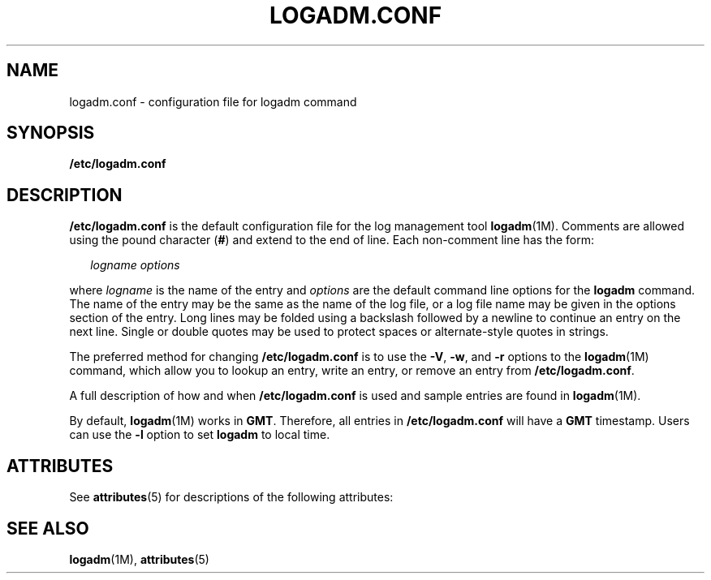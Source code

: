 '\" te
.\" Copyright (c) 2007, Sun Microsystems, Inc. All Rights Reserved.
.\" The contents of this file are subject to the terms of the Common Development and Distribution License (the "License").  You may not use this file except in compliance with the License.
.\" You can obtain a copy of the license at usr/src/OPENSOLARIS.LICENSE or http://www.opensolaris.org/os/licensing.  See the License for the specific language governing permissions and limitations under the License.
.\" When distributing Covered Code, include this CDDL HEADER in each file and include the License file at usr/src/OPENSOLARIS.LICENSE.  If applicable, add the following below this CDDL HEADER, with the fields enclosed by brackets "[]" replaced with your own identifying information: Portions Copyright [yyyy] [name of copyright owner]
.TH LOGADM.CONF 5 "May 23, 2007"
.SH NAME
logadm.conf \- configuration file for logadm command
.SH SYNOPSIS
.LP
.nf
\fB/etc/logadm.conf\fR
.fi

.SH DESCRIPTION
.sp
.LP
\fB/etc/logadm.conf\fR is the default configuration file for the log management
tool \fBlogadm\fR(1M). Comments are allowed using the pound character (\fB#\fR)
and extend to the end of line. Each non-comment line has the form:
.sp
.in +2
.nf
\fIlogname\fR \fIoptions\fR
.fi
.in -2

.sp
.LP
where \fIlogname\fR is the name of the entry and \fIoptions\fR are the default
command line options for the \fBlogadm\fR command. The name of the entry may be
the same as the name of the log file, or a log file name may be given in the
options section of the entry. Long lines may be folded using a backslash
followed by a newline to continue an entry on the next line. Single or double
quotes may be used to protect spaces or alternate-style quotes in strings.
.sp
.LP
The preferred method for changing \fB/etc/logadm.conf\fR is to use the
\fB-V\fR, \fB-w\fR, and \fB-r\fR options to the \fBlogadm\fR(1M) command, which
allow you to lookup an entry, write an entry, or remove an entry from
\fB/etc/logadm.conf\fR.
.sp
.LP
A full description of how and when \fB/etc/logadm.conf\fR is used and sample
entries are found in \fBlogadm\fR(1M).
.sp
.LP
By default, \fBlogadm\fR(1M) works in \fBGMT\fR. Therefore, all entries in
\fB/etc/logadm.conf\fR will have a \fBGMT\fR timestamp. Users can use the
\fB-l\fR option to set \fBlogadm\fR to local time.
.SH ATTRIBUTES
.sp
.LP
See \fBattributes\fR(5) for descriptions of the following attributes:
.sp

.sp
.TS
box;
c | c
l | l .
ATTRIBUTE TYPE	ATTRIBUTE VALUE
_
Interface Stability	Evolving
.TE

.SH SEE ALSO
.sp
.LP
\fBlogadm\fR(1M), \fBattributes\fR(5)
